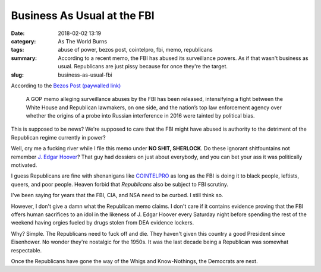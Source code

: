 Business As Usual at the FBI
############################

:date: 2018-02-02 13:19
:category: As The World Burns
:tags: abuse of power, bezos post, cointelpro, fbi, memo, republicans
:summary: According to a recent memo, the FBI has abused its surveillance powers. As if that wasn't business as usual. Republicans are just pissy because for once they're the target.
:slug: business-as-usual-fbi


According to the `Bezos Post (paywalled link) <https://www.washingtonpost.com/world/national-security/president-approves-release-of-gop-memo-criticizing-fbi-surveillance/2018/02/02/699eb988-06cf-11e8-b48c-b07fea957bd5_story.html>`_

    A GOP memo alleging surveillance abuses by the FBI has been released, 
    intensifying a fight between the White House and Republican lawmakers, 
    on one side, and the nation’s top law enforcement agency over whether 
    the origins of a probe into Russian interference in 2016 were tainted 
    by political bias.

This is supposed to be news? We're supposed to care that the FBI might have abused is authority to the detriment of the Republican regime currently in power?

Well, cry me a fucking river while I file this memo under **NO SHIT, SHERLOCK**. Do these ignorant shitfountains not remember `J. Edgar Hoover <https://en.wikipedia.org/wiki/J._Edgar_Hoover>`_? That guy had dossiers on just about everybody, and you can bet your ass it was politically motivated.

I guess Republicans are fine with shenanigans like `COINTELPRO <https://en.wikipedia.org/wiki/COINTELPRO>`_ as long as the FBI is doing it to black people, leftists, queers, and poor people. Heaven forbid that *Republicans* also be subject to FBI scrutiny.

I've been saying for years that the FBI, CIA, and NSA need to be curbed. I still think so.

However, I don't give a damn what the Republican memo claims. I don't care if it contains evidence proving that the FBI offers human sacrifices to an idol in the likeness of J. Edgar Hoover every Saturday night before spending the rest of the weekend having orgies fueled by drugs stolen from DEA evidence lockers. 

Why? Simple. The Republicans need to fuck off and die. They haven't given this country a good President since Eisenhower. No wonder they're nostalgic for the 1950s. It was the last decade being a Republican was somewhat respectable.

Once the Republicans have gone the way of the Whigs and Know-Nothings, the Democrats are next.
